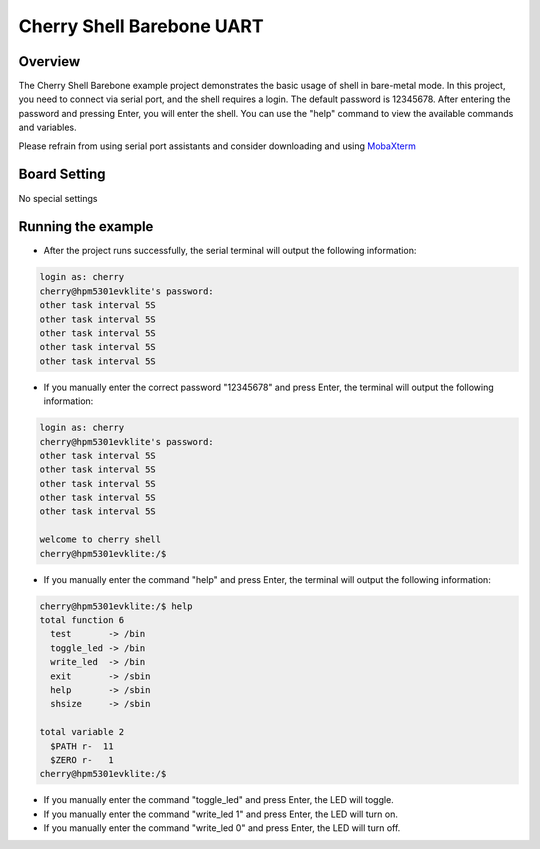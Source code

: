 .. _cherry_shell_barebone_uart:

Cherry Shell Barebone UART
====================================================

Overview
--------

The Cherry Shell Barebone example project demonstrates the basic usage of shell in bare-metal mode. In this project, you need to connect via serial port, and the shell requires a login. The default password is 12345678. After entering the password and pressing Enter, you will enter the shell. You can use the "help" command to view the available commands and variables.

Please refrain from using serial port assistants and consider downloading and using `MobaXterm <https://mobaxterm.mobatek.net/download.html>`_

Board Setting
-------------

No special settings

Running the example
-------------------

- After the project runs successfully, the serial terminal will output the following information:


.. code-block:: console

   login as: cherry
   cherry@hpm5301evklite's password:
   other task interval 5S
   other task interval 5S
   other task interval 5S
   other task interval 5S
   other task interval 5S


- If you manually enter the correct password "12345678" and press Enter, the terminal will output the following information:


.. code-block:: console

   login as: cherry
   cherry@hpm5301evklite's password:
   other task interval 5S
   other task interval 5S
   other task interval 5S
   other task interval 5S
   other task interval 5S

   welcome to cherry shell
   cherry@hpm5301evklite:/$


- If you manually enter the command "help" and press Enter, the terminal will output the following information:


.. code-block:: console

   cherry@hpm5301evklite:/$ help
   total function 6
     test       -> /bin
     toggle_led -> /bin
     write_led  -> /bin
     exit       -> /sbin
     help       -> /sbin
     shsize     -> /sbin

   total variable 2
     $PATH r-  11
     $ZERO r-   1
   cherry@hpm5301evklite:/$


- If you manually enter the command "toggle_led" and press Enter, the LED will toggle.

- If you manually enter the command "write_led 1" and press Enter, the LED will turn on.

- If you manually enter the command "write_led 0" and press Enter, the LED will turn off.
